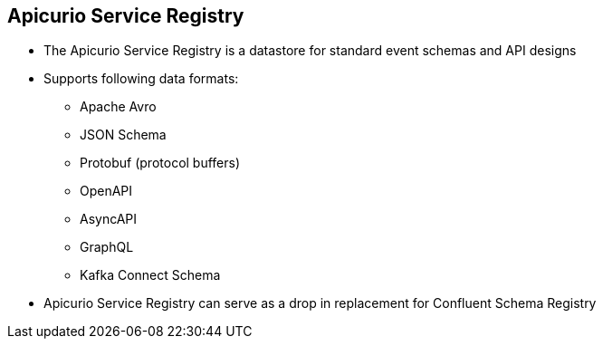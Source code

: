 :data-uri:
:noaudio:

== Apicurio Service Registry

* The Apicurio Service Registry is a datastore for standard event schemas and API designs

* Supports following data formats:
** Apache Avro
** JSON Schema
** Protobuf (protocol buffers)
** OpenAPI
** AsyncAPI
** GraphQL
** Kafka Connect Schema

* Apicurio Service Registry can serve as a drop in replacement for Confluent Schema Registry


ifdef::showscript[]

Transcript:


endif::showscript[]
